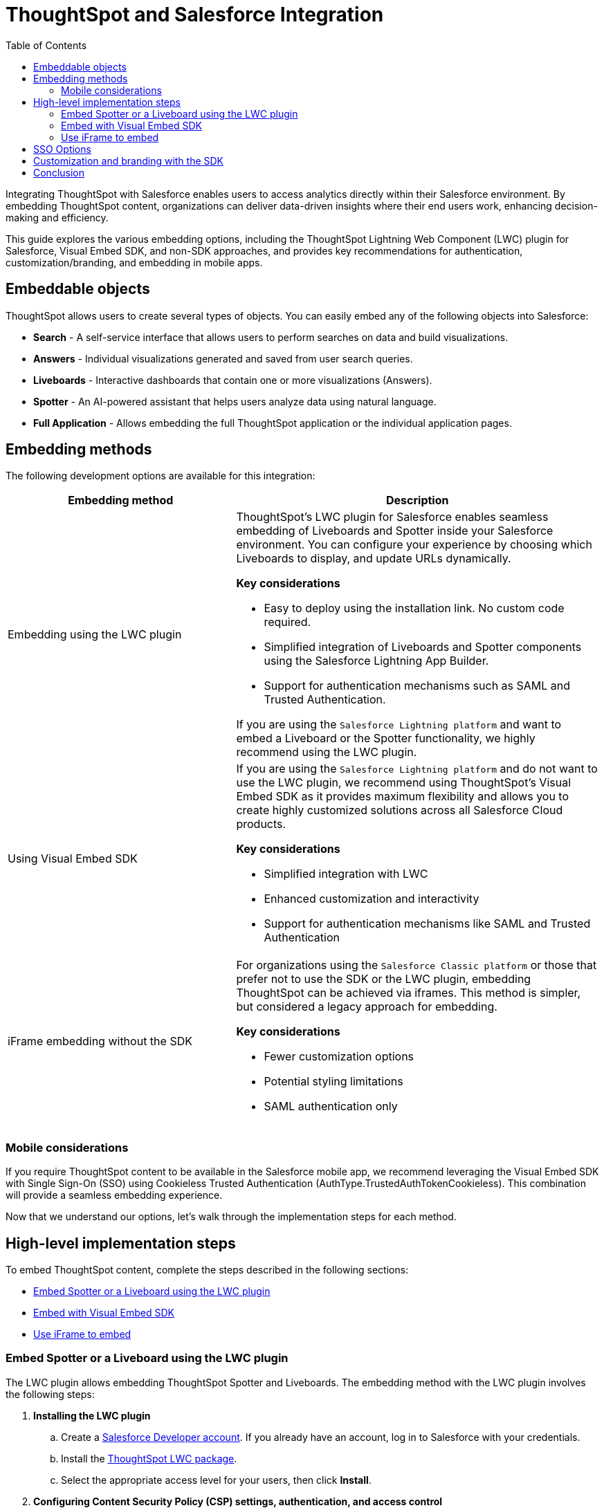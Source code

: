 = ThoughtSpot and Salesforce Integration
:toc: true
:toclevels: 2

:page-title: Salesforce Integration
:page-pageid: sf-integration
:page-description: Methods for embedding ThoughtSpot into Salesforce Cloud products

Integrating ThoughtSpot with Salesforce enables users to access analytics directly within their Salesforce environment. By embedding ThoughtSpot content, organizations can deliver data-driven insights where their end users work, enhancing decision-making and efficiency.

This guide explores the various embedding options, including the ThoughtSpot Lightning Web Component (LWC) plugin for Salesforce, Visual Embed SDK, and non-SDK approaches, and provides key recommendations for authentication, customization/branding, and embedding in mobile apps.

== Embeddable objects
ThoughtSpot allows users to create several types of objects. You can easily embed any of the following objects into Salesforce:

* *Search* - A self-service interface that allows users to perform searches on data and build visualizations.
* *Answers* - Individual visualizations generated and saved from user search queries.
* *Liveboards* - Interactive dashboards that contain one or more visualizations (Answers).
* *Spotter* - An AI-powered assistant that helps users analyze data using natural language.
* *Full Application* - Allows embedding the full ThoughtSpot application or the individual application pages.

== Embedding methods
The following development options are available for this integration:

[width="100%" cols="5,8"]
[options='header']
|=====
|Embedding method | Description
|Embedding using the LWC plugin a| ThoughtSpot's LWC plugin for Salesforce enables seamless embedding of Liveboards and Spotter inside your Salesforce environment. You can configure your experience by choosing which Liveboards to display, and update URLs dynamically.

*Key considerations*

* Easy to deploy using the installation link. No custom code required.
* Simplified integration of Liveboards and Spotter components using the Salesforce Lightning App Builder.
* Support for authentication mechanisms such as SAML and Trusted Authentication.

If you are using the `Salesforce Lightning platform` and want to embed a Liveboard or the Spotter functionality, we highly recommend using the LWC plugin.

|Using Visual Embed SDK a| If you are using the `Salesforce Lightning platform` and do not want to use the LWC plugin, we recommend using ThoughtSpot's Visual Embed SDK as it provides maximum flexibility and allows you to create highly customized solutions across all Salesforce Cloud products.

*Key considerations*

* Simplified integration with LWC
* Enhanced customization and interactivity
* Support for authentication mechanisms like SAML and Trusted Authentication

|iFrame embedding without the SDK a|For organizations using the `Salesforce Classic platform` or those that prefer not to use the SDK or the LWC plugin, embedding ThoughtSpot can be achieved via iframes. This method is simpler, but considered a legacy approach for embedding.

*Key considerations*

* Fewer customization options
* Potential styling limitations
* SAML authentication only
||
|=====

=== Mobile considerations
If you require ThoughtSpot content to be available in the Salesforce mobile app, we recommend leveraging the Visual Embed SDK with Single Sign-On (SSO) using Cookieless Trusted Authentication (AuthType.TrustedAuthTokenCookieless). This combination will provide a seamless embedding experience.

Now that we understand our options, let's walk through the implementation steps for each method.

== High-level implementation steps

To embed ThoughtSpot content, complete the steps described in the following sections:

* xref:sf-integration.adoc#_embed_spotter_or_a_liveboard_using_lwc_plugin[Embed Spotter or a Liveboard using the LWC plugin]
* xref:sf-integration.adoc#_embed_with_visual_embed_sdk[Embed with Visual Embed SDK]
* xref:sf-integration.adoc#_use_iframe_to_embed[Use iFrame to embed]

=== Embed Spotter or a Liveboard using the LWC plugin
The LWC plugin allows embedding ThoughtSpot Spotter and Liveboards. The embedding method with the LWC plugin involves the following steps:

. *Installing the LWC plugin*
+
.. Create a link:https://developer.salesforce.com/developer-legacy/signup[Salesforce Developer account, window=_blank]. If you already have an account, log in to Salesforce with your credentials.
.. Install the link:https://login.salesforce.com/packaging/installPackage.apexp?p0=04tWU000000A2LVYA0[ThoughtSpot LWC package, window=_blank].
.. Select the appropriate access level for your users, then click *Install*.

. *Configuring Content Security Policy (CSP) settings, authentication, and access control*

.. Add your ThoughtSpot instance URL in Salesforce as a trusted host for CSP and Cross-Origin Resource Sharing (CORS).
.. Configure access control for your users.
.. Configure the ThoughtSpot allowlists to enable seamless integration and communication between your host application and ThoughtSpot.
.. Set up authentication and enable Single Sign-On (SSO).

+
For more information and detailed instructions, see link:https://docs.thoughtspot.com/cloud/latest/salesforce-plugin-setup[Plugin setup and integration guide, window=_blank].

. *Embedding ThoughtSpot component* +

.. In your Salesforce app, click the gear icon and select *Edit Page* to open the Lightning App Builder.
.. Drag and drop the ThoughtSpot component into the page layout.
.. Configure the ThoughtSpot application URL, object ID, and other such relevant object properties.
.. Save and load the embedded page.

+
For more information and detailed instructions, see link:https://docs.thoughtspot.com/cloud/latest/salesforce-plugin[Salesforce integration documentation, window=_blank].

=== Embed with Visual Embed SDK
The Salesforce lightning platform moved developers away from Visualforce to *Lightning Web Components (LWC)*. If you are considering using the SDK, we will assume your Salesforce instance is running on Lightning.

NOTE: To simplify development, we recommend using the link:https://marketplace.visualstudio.com/items?itemName=salesforce.salesforcedx-vscode[Salesforce extensions pack] in Visual Studio Code.

You have a couple of options:

[%collapsible]
.LWC from scratch
====
NOTE: This guide does not cover LWC development. We will assume you have experience developing in Salesforce. If not, contact your ThoughtSpot Sales representative for details.

Any LWC you develop in Salesforce will contain an html, js, and meta.xml file.  Let's walk through a simple Liveboard embed component.

*meta.xml* +
Defines the metadata values for the component. Specifically, where you want to embed in Salesforce (Record Pages, Experience Cloud, Homepage, and more), and any configurable parameters for your ThoughtSpot objects (type of object to embed, Cluster URL, Org, and more).

[source, xml]
----
<?xml version="1.0" encoding="UTF-8"?>
<LightningComponentBundle xmlns="http://soap.sforce.com/2006/04/metadata">
    <apiVersion>63.0</apiVersion>
    <isExposed>true</isExposed>
    <masterLabel>ThoughtSpot Embed Template</masterLabel>
    <targets>
        <target>lightning__AppPage</target>
        <target>lightning__RecordPage</target>
        <target>lightning__HomePage</target>
        <target>lightningCommunity__Page</target>
        <target>lightningCommunity__Default</target>
    </targets>
    <targetConfigs>
        <targetConfig targets="lightning__RecordPage,lightning__AppPage,lightning__HomePage,lightningCommunity__Default">
            <property label="What are you embedding?" name="embedType" type="String" datasource="Liveboard, Spotter" default="Liveboard"/>
                <property
                    name="tsURL"
                    type="String"
                    label="ThoughtSpot URL"
                    required="false"
                    description="The full URL to your ThoughtSpot host"
                    default=""
                />
                <property
                    name="tsOrg"
                    type="String"
                    label="TS Org ID - leave empty if not using orgs"
                    required="false"
                    description="ThoughtSpot Organization Identifier"
                    default=""
                />
                <property
                    name="tsObjectId"
                    type="String"
                    label="Liveboard or Datasource GUID"
                    required="false"
                    description="ThoughtSpot Content GUID"
                    default=""
                />
                <property
                    name="hideLiveboardHeader"
                    type="Boolean"
                    default="false"
                    label="Hide Liveboard Header?"
                />
                <property
                    name="showLiveboardTitle"
                    type="Boolean"
                    default="false"
                    label="Show Liveboard Title?"
                />
                <property
                    name="fullHeight"
                    type="Boolean"
                    default="false"
                    label="Full Height Liveboard?"
                />
            </targetConfig>
        </targetConfigs>
    </LightningComponentBundle>
----
*html* +
This page defines the div where your ThoughtSpot object will be embedded.

[source, html]
----
<template>
    <div class="container" data-id="myContainer"> 
        <div class="thoughtspotObject" data-id="thoughtspotObject" id="thoughtspotObject" lwc:dom="manual"></div>
    </div>
</template>
----

*javascript* +

** The js file will communicate with  your ThoughtSpot cluster and use the Visual Embed SDK to embed your objects.
** Variables set in the `meta.xml` will be tracked and applied in the SDK initialization.
** You must import the Visual Embed SDK as a static resource in Salesforce. Get the latest NPM version link:https://cdn.jsdelivr.net/npm/@thoughtspot/visual-embed-sdk/dist/tsembed.js[here].
** Add Salesforce URL to CORS allowed-domains in ThoughtSpot
** Update CORS and CSP settings in Salesforce with your ThoughtSpot cluster URL

[source, javascript]
----
///////////////////////////////////////
//Prototype for TS Liveboard Embed  
//
// High-level steps:
//   : Update CCORS whitelisted domains settings in ThoughtSpot (Developer -> Security). Add your Salesforce url(s)
//   : Update CORS and CSP settings in Salesforce with your thoughtspot cluster url
//   : Upload the ThoughtSpot SDK into SF as Static Resource. Make sure name matches thoughtSpotSDK import below
//   : Set values for your ThoughtSpot username & password below.
// 
// Notes:
//   : Basic Auth used in this LWC, no SSO.
//   : Do not use in production
//
///////////////////////////////////////
import { LightningElement, api, track } from 'lwc';
import thoughtSpotSDK from '@salesforce/resourceUrl/thoughtSpotSDK';
import { loadScript } from 'lightning/platformResourceLoader';

export default class TsEmbedTemplate extends LightningElement {
    
    @api objectApiName; /** Object API name - automatically passed when in a record page */
    @api recordId;      /** Object record ID - automatically passed when in a record page */
    
    //track variables set in meta.xml
    @api embedType;
    @api tsObjectId;
    @api tsURL;
    @api tsOrg;
    @api hideLiveboardHeader;
    @api showLiveboardTitle;
    @api fullHeight;

    ////////////////////////////////////////////////////////////////////////////////////////////////////
    // Basic Auth testing - use your ThoughtSpot credentials
    ////////////////////////////////////////////////////////////////////////////////////////////////////
    myTestUser   = '';
    myTestPW     = '';
    ////////////////////////////////////////////////////////////////////////////////////////////////////

    async connectedCallback() {
        console.log("### Loading the ThoughtSpotSDK...");
        this.loadTSSDK();
    }

    loadTSSDK() {
        loadScript(this, thoughtSpotSDK)
            .then(() => {
                // ThoughtSpot library loaded successfully
                console.log("### SDK successfully loaded...initializing embed");
                this.initSDKEmbed();
            })
            .catch(error => {
                // Error occurred while loading the ThoughtSpot library
                this.handleError(error);
            });
    }

    async initSDKEmbed() {
        const containerDiv = this.template.querySelector(
            'div.thoughtspotObject'
        );

        try {
            this.embedInit = tsembed.init({
                thoughtSpotHost: this.tsURL,
                authType: tsembed.AuthType.Basic,
                username: this.myTestUser,
                password: this.myTestPW,
                org_id: this.tsOrg,
                customizations: {
                    style: {
                        customCSSUrl: "https://cdn.jsdelivr.net/gh/thoughtspot/custom-css-demo/css-variables.css", // location of your style sheet
                
                        // To apply overrides for your style sheet in this init, provide variable values below
                        customCSS: {
                            variables: {
                                "--ts-var-button--secondary-background": "#9da7c2",  
                                "--ts-var-button--secondary--hover-background": "#cacad5", 
                                "--ts-var-button--primary--hover-background":"#cacad5",
                                "--ts-var-button--primary-background": "#9da7c2", 
                                "ts-var-button--primary-color": "#9da7c2",

                                "--ts-var-root-background": "#b0c4df",
                                "--ts-var-viz-border-radius": "22px",
                                "--ts-var-viz-title-font-family": "Helvetica",
                                "--ts-var-viz-background": "#ffffff",
                                
                                "--ts-var-menu--hover-background": "#c9c9c9",
                                "--ts-var-menu-font-family": "Helvetica",

                                "--ts-var-chip-border-radius": "8px",
                                "--ts-var-chip--active-color": "#CF112C",
                                "--ts-var-chip--active-background": "#57a3fd",
                                "--ts-var-chip--hover-color": "white",
                                "--ts-var-chip--hover-background": "#A4A4A3",
                                "--ts-var-chip-color": "#F9F6EE",
                            },
                        },
                    },
                    },
            });

            if( this.embedType === "Liveboard" ) {

                console.log('### Configuring ' + this.embedType + ' embed');
                console.log("### RECORD ID: ", this.recordId);
    
                this.embedObj = new tsembed.LiveboardEmbed(containerDiv, {
                    frameParams: {
                    },
                    fullHeight: this.fullHeight,
                    hideLiveboardHeader: this.hideLiveboardHeader,
                    showLiveboardTitle: this.showLiveboardTitle,
                    liveboardId: this.tsObjectId,
                });
            } 
            else if(this.embedType === "Spotter") {

                console.log('### Configuring ' + this.embedType + ' embed');

                this.embedObj = new tsembed.SpotterEmbed(containerDiv, {
                    frameParams: {
                        height: 800,
                    },
                    worksheetId: this.tsObjectId,
                });
            } else {
                console.log("###ERROR: No embed type selected in meta xml");
            }

            this.embedObj.render();

            }
            catch (error) {
                console.error('Error:', error);
            }
    }

    handleError(error) {
        console.error('Error loading TS library:', error.message || error);
    }
}
----
====

[%collapsible]
.LWC Git repository
====
We can provide all the code needed to get you started. Contact your ThoughtSpot Sales representative for access to our Git repositories.
====

=== Use iFrame to embed

If you have configured ThoughtSpot to use the same SAML provider as your Salesforce instance, you can create a simple Visualforce page that can seamlessly embed a ThoughtSpot Object.

To create a new Visualforce page in Salesforce, go to *Setup* > *Visualforce Pages* > *New*.

The following code example can be used for the new page. It defines the iFrame, with the ThoughtSpot Liveboard URL using a runtime filter to personalize the results to the Salesforce user:

NOTE: Use this code only if embedding into *Salesforce Classic*.

[source, xml]
----
<apex:page standardController="Account" tabStyle="Account">
  <apex:pageBlock title="ThoughtSpot"> 
    <apex:iframe src="https://{thoughtspot-server}/?embedApp=true&p&col1={field_name}&op1=EQ&val1={!Account.Id}&OrgID={org_id}#/embed/viz/{liveboard_guid}
" scrolling="true" height="800">
    </apex:iframe>
  </apex:pageBlock>
</apex:page>
----

[NOTE]
.Variable substitution required
====

* `{thoughtspot-server}`. Your ThoughtSpot host URL.
* `{field_name}` represents the column from your ThoughtSpot model to be filtered.
* `{!account.Id}` is a Salesforce APEX variable, the value is automatically known based on the record page you are embedding into. The filter values you can pass are based on the `standardController=<object>` you set when configuring the apex page.
* `{org_id}`. If using Orgs in ThoughtSpot, provide your Org identifier. If not using Orgs, set the ID to 0.
* `{liveboard_guid}`. Your Liveboard identifier.
====

== SSO Options
Authentication is a critical component of embedding ThoughtSpot in Salesforce. The two primary options for this integration are:

SAML-based SSO::
* Allows users to authenticate via Salesforce’s Identity Provider (IdP).
* Provides a seamless login experience without requiring additional credentials.
* Requires ThoughtSpot to be configured as a service provider (SP).

Trusted authentication::
* Uses a secure token-based approach for authentication.
* Provides more control over user access and permissions.
* Ideal for embedding within customized Salesforce experiences.
* Seamless embedding within the Salesforce mobile app.
* Is supported in ThoughtSpot SDK embed only.

== Customization and branding with the SDK
The Visual Embed SDK allows extensive customization, including the following:

* Styling the embedded Liveboards to match Salesforce’s look and feel.
* Implementing filters and interactive elements.
* Controlling user experience via ThoughtSpot’s developer-friendly APIs.

== Conclusion
Embedding ThoughtSpot into Salesforce enhances analytics accessibility, enabling users to gain insights without leaving their CRM. Whether using the ThoughtSpot LWC plugin, Visual Embed SDK or iframe-based approaches, choosing the right authentication and embedding method is essential. By leveraging LWC and customizing ThoughtSpot’s appearance, organizations can create a seamless and powerful analytics experience within Salesforce.

